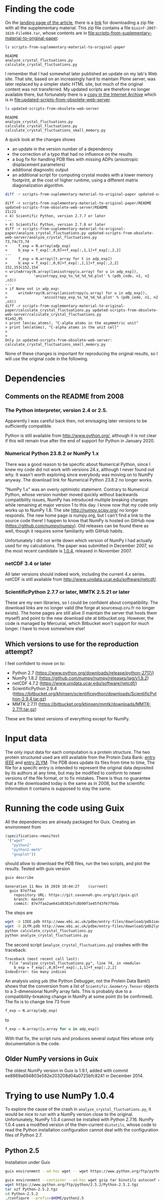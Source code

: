 * Finding the code
On the [[https://academic.oup.com/bioinformatics/article/24/4/521/206987][landing page of the article]], there is a [[https://oup.silverchair-cdn.com/oup/backfile/Content_public/Journal/bioinformatics/24/4/10.1093_bioinformatics_btm625/2/btm625_Supplementary_Data.zip?Expires=1574686859&Signature=n4klbZdHWvJ1PDC6ROyvarnAeX8TziiG3rv26WGFP5nnwTPxb0OKOHFlRCol~gju3wbR-2QFMAM8mwCw69xtaNMGhkcMCGlI0BaeBmHWAMc12YPjpFzXBokBG4wunJErDMW6p6kb~EpJp9LPXV6m-50416-LihKEtGUtX8jJdq8LJMu~L~~anD4CPJd9Y~2fVfez4oFVU9EdCAuEBuEusqBJr1Ew1tkd-2NJ6OEqopQHQu8TCU3zxeiglNopKsGFkinhtG564T7m3Bh5mC4D-sgy9npJqzBCINFEVIJQhEpMJKc0ryE5FU9OFMUbQXxy5-aMNejxc6t90RmW7O9~og__&Key-Pair-Id=APKAIE5G5CRDK6RD3PGA][link]] for downloading a zip file with all the supplementary material. This zip file contains a file =bioinf-2007-1619-File004.tar=, whose contents are in file:scripts-from-suplementary-material-to-original-paper.

#+begin_src sh :results output :exports both
ls scripts-from-suplementary-material-to-original-paper
#+end_src

#+RESULTS:
: README
: analyze_crystal_fluctuations.py
: calculate_crystal_fluctuations.py

I remember that I had somewhat later published an update on my lab's Web site. That site, based on an increasingly hard to maintain Plone server, was later replaced by a simpler static HTML site, but much of the original content was not transferred. My updated scripts are therefore no longer available there, but fortunately there is a [[https://web.archive.org/web/20101114101014/http://dirac.cnrs-orleans.fr/plone/Members/hinsen/software-for-normal-mode-calculations-on-a-protein-crystal][copy in the Internet Archive]] which is in file:updated-scripts-from-obsolete-web-server.

#+begin_src sh :results output :exports both
ls updated-scripts-from-obsolete-web-server
#+end_src

#+RESULTS:
: README
: analyze_crystal_fluctuations.py
: calculate_crystal_fluctuations.py
: calculate_crystal_fluctuations_small_memory.py

A quick look at the changes shows 
 - an update in the version number of a dependency
 - the correction of a typo that had no influence on the results
 - a bug fix for handling PDB files with missing ADPs (anisotropic displacement parameters)
 - additional diagnostic output
 - an additional script for computing crystal modes with a lower memory footprint, at the cost of higher runtime, using a different matrix diagonalization algorithm.

#+begin_src sh :results output :exports both
diff -r scripts-from-suplementary-material-to-original-paper updated-scripts-from-obsolete-web-server
#+end_src

#+RESULTS:
#+begin_example
diff -r scripts-from-suplementary-material-to-original-paper/README updated-scripts-from-obsolete-web-server/README
21c21
< 4) Scientific Python, version 2.7.7 or later
---
> 4) Scientific Python, version 2.7.8 or later
diff -r scripts-from-suplementary-material-to-original-paper/analyze_crystal_fluctuations.py updated-scripts-from-obsolete-web-server/analyze_crystal_fluctuations.py
73,74c73,74
<     f_exp = N.array(adp_exp)
<     b_exp = f_exp[:,0,0]++f_exp[:,1,1]+f_exp[:,2,2]
---
>     f_exp = N.array([t.array for t in adp_exp])
>     b_exp = f_exp[:,0,0]+f_exp[:,1,1]+f_exp[:,2,2]
152,153c152,154
< writeArray(N.array([anisotropy(u.array) for u in adp_exp]),
<            'anisotropy_exp_%s_%d_%d_%d.plot' % (pdb_code, n1, n2 ,n3))
---
> if None not in adp_exp:
>     writeArray(N.array([anisotropy(u.array) for u in adp_exp]),
>                'anisotropy_exp_%s_%d_%d_%d.plot' % (pdb_code, n1, n2 ,n3))
diff -r scripts-from-suplementary-material-to-original-paper/calculate_crystal_fluctuations.py updated-scripts-from-obsolete-web-server/calculate_crystal_fluctuations.py
91a92,95
> print len(au_atoms), "C-alpha atoms in the asymmetric unit"
> print len(atoms), "C-alpha atoms in the unit cell"
> 
> 
Only in updated-scripts-from-obsolete-web-server: calculate_crystal_fluctuations_small_memory.py
#+end_example

None of these changes is important for reproducing the original results, so I will use the original code in the following.
* Dependencies
** Comments on the README from 2008
*** The Python interpreter, version 2.4 or 2.5.
Apparently I was careful back then, not envisaging later versions to be sufficiently compatible.

Python is still available from http://www.python.org/, although it is not clear if this will remain true after the end of support for Python in January 2020.
*** Numerical Python 23.8.2 or NumPy 1.x
There was a good reason to be specific about Numerical Python, since I knew my code did not work with versions 24.x, although I never found out why. It wasn't worth exploring since everybody was moving on to NumPy anyway. The download link for Numerical Python 23.8.2 no longer works.

"NumPy 1.x" was an overly optimistic statement. Contrary to Numerical Python, whose version number moved quickly without backwards compatibility issues, NumPy has introduced multiple breaking changes while remaining at major version 1 to this day. I know now that my code only works up to NumPy 1.8.
The site http://numpy.scipy.org/ no longer responds. The new home page is numpy.org, but I can't find a link to the source code there! I happen to know that NumPy is hosted on GitHub now (https://github.com/numpy/numpy). Old releases can be found there as well, though it requires some familiarity with GitHub habits.

Unfortunately I did not write down which version of NumPy I had actually used for my calculations. The paper was submitted in December 2007, so the most recent candidate is [[https://github.com/numpy/numpy/releases/tag/v1.0.4][1.0.4]], released in November 2007. 
*** netCDF 3.4 or later
All later versions should indeed work, including the current 4.x series. netCDF is still available from http://www.unidata.ucar.edu/software/netcdf/.
*** ScientificPython 2.7.7 or later, MMTK 2.5.21 or later
These are my own libraries, so I could be confident about compatibility. The download links are no longer valid (the forge at sourcesup.cru.fr no longer exists). The home pages are still alive (I maintain the server that hosts them myself) and point to the new download site at bitbucket.org. However, the code is managed by Mercurial, which Bitbucket won't support for much longer. I have to move somewhere else!
** Which versions to use for the reproduction attempt?
I feel confident to move on to:
 - Python 2.7 (https://www.python.org/downloads/release/python-2717/)
 - NumPy 1.8.2 (https://github.com/numpy/numpy/releases/tag/v1.8.2)
 - netCDF 4.7.2 (https://www.unidata.ucar.edu/software/netcdf/)
 - ScientificPython 2.9.4 (https://bitbucket.org/khinsen/scientificpython/downloads/ScientificPython-2.9.4.tar.gz)
 - MMTK 2.7.11 (https://bitbucket.org/khinsen/mmtk/downloads/MMTK-2.7.11.tar.gz)
These are the latest versions of everything except for NumPy.
* Input data
The only input data for each computation is a protein structure. The two protein structured used are still available from the Protein Data Bank: [[http://www.ebi.ac.uk/pdbe/entry-files/download/pdb1iee.ent][entry IEEE]] and [[http://www.ebi.ac.uk/pdbe/entry-files/download/pdb2lym.ent][entry 2LYM]].
The PDB does update its files from time to time, The file for a specifc entry is intended to represent the original data deposited by its authors at any time, but may be modified to conform to newer versions of the file format, or to fix mistakes. There is thus no guarantee that a file downloaded today is the same as in 2008, but the scientific information it contains is supposed to stay the same.
* Running the code using Guix
All the dependencies are already packaged for Guix. Creating an environment from
#+begin_src scheme
(specifications->manifest
 '("wget"
   "python2"
   "python2-mmtk"
   "gnuplot"))
#+end_src
should allow to download the PDB files, run the two scripts, and plot the results. Tested with guix version
#+begin_src sh :results output :exports both
guix describe
#+end_src

#+RESULTS:
: Generation 11	Nov 16 2019 10:44:27	(current)
:   guix 87e7faa
:     repository URL: https://git.savannah.gnu.org/git/guix.git
:     branch: master
:     commit: 87e7faa2ae641d8302efc8b90f1e45f43f67f6da

The steps are
#+begin_src sh :results output :exports both
wget -O 1IEE.pdb http://www.ebi.ac.uk/pdbe/entry-files/download/pdb1iee.ent
wget -O 2LYM.pdb http://www.ebi.ac.uk/pdbe/entry-files/download/pdb2lym.ent
python calculate_crystal_fluctuations.py
python analyze_crystal_fluctuations.py
#+end_src

The second script (=analyze_crystal_fluctuations.py=) crashes with the traceback:
#+begin_example
Traceback (most recent call last):
  File "analyze_crystal_fluctuations.py", line 74, in <module>
    b_exp = f_exp[:,0,0]++f_exp[:,1,1]+f_exp[:,2,2]
IndexError: too many indices
#+end_example
An analysis using =pdb= (the Python Debugger, not the Protein Data Bank!) shows that the conversion from a list of =Scientific.Geometry.Tensor= objects to a 3-dimensional NumPy array fails. This is probably due to a compatibility-breaking change in NumPy at some point (to be confirmed). The fix is to change line 73 from
#+begin_src python :results value
    f_exp = N.array(adp_exp)
#+end_src
to
#+begin_src python :results value
    f_exp = N.array([u.array for u in adp_exp])
#+end_src

With that fix, the script runs and produces several output files whose only documentation is the code.
** Older NumPy versions in Guix
The oldest NumPy version in Guix is 1.9.1, added with commit ee8869a694803e582e203208d04a0725bfc8241 in December 2014.
* Trying to use NumPy 1.0.4
To explore the cause of the crash in =analyze_crystal_fluctuations.py=, it would be nice to run with a NumPy version close to the original. Unfortunately, NumPy 1.0.4 cannot be installed with Python 2.7.16. NumPy 1.0.4 uses a modified version of the then-current =distutils=, whose code to read the Python installation configuration cannot deal with the configuration files of Python 2.7.
** Python 2.5
Installation under Guix
#+begin_src sh :results output :exports both
guix environment --ad-hoc wget -- wget https://www.python.org/ftp/python/2.5.2/Python-2.5.2.tgz

guix environment --container --ad-hoc wget gzip tar binutils autoconf coreutils sed grep make gcc-toolchain
wget https://www.python.org/ftp/python/2.5.2/Python-2.5.2.tgz
tar xzf Python-2.5.2.tgz
cd Python-2.5.2
./configure --prefix=$HOME/python2.5
make install
#+end_src
Fails:
#+begin_example
IOError: [Errno 2] No such file or directory: '/usr/include/netinet/in.h'
#+end_example
Conclusion: Python 2.5 must first be packaged for Guix.
* Reproduction using the patched original scripts
The scripts perform the core of the computations, but their output is not sufficient to reproduce the figures shown in the paper. The transformation from the output of the scripts to the figures has been done using additional scripts (not published and lost in the meantime) and by manual intervention. It would not be difficult to reconstruct this work, but that would be replication rather then reproduction, and thus not the subject of the current exercise. In the following, I will limite myself to producing figures that should convince the reader that the numbers I obtain today are sufficiently close to the numbers I obtained in 2007.
** Fix the Guix version
To use the current Guix version on your system (the one from your last =guix pull=), replace =guix-command= by a plain =guix=.
#+NAME: guix-command
guix time-machine --commit=7357b3d7a52eb5db1674012c50d308d792741c48 --

** Download PDB files
#+begin_src sh :results output :exports both :var guix_command=guix-command
cd reproduction
$guix_command environment --pure --ad-hoc wget -- wget -O 1IEE.pdb http://www.ebi.ac.uk/pdbe/entry-files/download/pdb1iee.ent
$guix_command environment --pure --ad-hoc wget -- wget -O 2LYM.pdb http://www.ebi.ac.uk/pdbe/entry-files/download/pdb2lym.ent
$guix_command environment --pure --ad-hoc wget -- wget -O 3LZT.pdb http://www.ebi.ac.uk/pdbe/entry-files/download/pdb3lzt.ent
#+end_src

#+RESULTS:

** Run the analysis on 3LZT (for Figure 2)
#+begin_src sh :results output :exports both :var guix_command=guix-command
cd reproduction

$guix_command environment --container --ad-hoc python2 python2-mmtk -- python calculate_crystal_fluctuations.py 3LZT 1 1 1 1.0
$guix_command environment --container --ad-hoc python2 python2-mmtk -- python analyze_crystal_fluctuations.py  3LZT 1 1 1
#+end_src

#+RESULTS:
: 129 out of 129 atoms have ADPs

** Run the analysis on 1IEE (for Figures 3 to 5)
#+begin_src sh :results output :exports both :var guix_command=guix-command
cd reproduction

$guix_command environment --container --ad-hoc python2 python2-mmtk -- python calculate_crystal_fluctuations.py 1IEE 1 1 1 2.99
$guix_command environment --container --ad-hoc python2 python2-mmtk -- python analyze_crystal_fluctuations.py  1IEE 1 1 1

$guix_command environment --container --ad-hoc python2 python2-mmtk -- python calculate_crystal_fluctuations.py 1IEE 2 2 2 2.99
$guix_command environment --container --ad-hoc python2 python2-mmtk -- python analyze_crystal_fluctuations.py  1IEE 2 2 2

$guix_command environment --container --ad-hoc python2 python2-mmtk -- python calculate_crystal_fluctuations.py 1IEE 3 3 3 2.99
$guix_command environment --container --ad-hoc python2 python2-mmtk -- python analyze_crystal_fluctuations.py  1IEE 3 3 3

$guix_command environment --container --ad-hoc python2 python2-mmtk -- python calculate_crystal_fluctuations.py 1IEE 4 4 4 2.99
$guix_command environment --container --ad-hoc python2 python2-mmtk -- python analyze_crystal_fluctuations.py  1IEE 4 4 4

$guix_command environment --container --ad-hoc python2 python2-mmtk -- python calculate_crystal_fluctuations.py 1IEE 5 5 5 2.99
$guix_command environment --container --ad-hoc python2 python2-mmtk -- python analyze_crystal_fluctuations.py  1IEE 5 5 5

$guix_command environment --container --ad-hoc python2 python2-mmtk -- python calculate_crystal_fluctuations.py 1IEE 10 10 10 2.99
$guix_command environment --container --ad-hoc python2 python2-mmtk -- python analyze_crystal_fluctuations.py  1IEE 10 10 10

$guix_command environment --container --ad-hoc python2 python2-mmtk -- python calculate_crystal_fluctuations.py 1IEE 20 20 20 2.99
$guix_command environment --container --ad-hoc python2 python2-mmtk -- python analyze_crystal_fluctuations.py  1IEE 20 20 20

#+end_src

#+RESULTS:
: 129 out of 129 atoms have ADPs
: 129 out of 129 atoms have ADPs
: 129 out of 129 atoms have ADPs
: 129 out of 129 atoms have ADPs
: 129 out of 129 atoms have ADPs
: 129 out of 129 atoms have ADPs
: 129 out of 129 atoms have ADPs

** Reconstruct the plots (partially)

*** Figures 2 and 3
Both figures contain single-molecule data that are not computed by the scripts and thus not shown here. The crystal data should however convince the reader that the reproduced values are the same as the original ones.

In Fig. 2, the B factor scale is in "arbitray units" and it isn't quite clear what factor was used in the original plot.
#+begin_src gnuplot :tangle reproduction/fig2.gnuplot
set terminal png
set output "fig2.png"
set multiplot
set size 1.,0.5
set origin 0.,0.5
set yrange [0.:0.001]
plot "btotal_3LZT_1_1_1.plot" w l
set size 1.,0.5
set origin 0.,0.
set yrange [0.:1.]
plot "anisotropy_total_3LZT_1_1_1.plot" w l
unset multiplot
#+end_src
#+begin_src sh :results output :exports both :var guix_command=guix-command
cd reproduction
$guix_command environment --pure --ad-hoc gnuplot -- gnuplot < fig2.gnuplot
#+end_src

#+RESULTS:

[[file:reproduction/fig2.png]]

In Fig. 3, the B factors are scaled by a factor 100 to convert the nm^2 values in the files to Ang^2 as used in the original plots.

#+begin_src gnuplot :tangle reproduction/fig3.gnuplot
set terminal png
set output "fig3.png"
set multiplot
set size 1.,0.5
set origin 0.,0.5
set yrange [0.:0.1]
plot "btotal_1IEE_1_1_1.plot" using (100*$1) w l
set size 1.,0.5
set origin 0.,0.
set yrange [0.:1.]
plot "anisotropy_total_1IEE_1_1_1.plot" w l
unset multiplot
#+end_src
#+begin_src sh :results output :exports both :var guix_command=guix-command
cd reproduction
$guix_command environment --pure --ad-hoc gnuplot -- gnuplot < fig3.gnuplot
#+end_src

#+RESULTS:

[[file:reproduction/fig3.png]]

*** Figure 4
The elastic medium approximation is not computed by the scripts, so only the crystal modes will be plotted here. Moreover, the following plot mixes the four panes (and more) of the original figure, because the scripts do not sort the q vectors by direction, as would be required to reproduce Figure 4 correctly. The link between the figure below and the original Figure 4 is that all the drawn-out lines in the latter should pass through the points in the former.

#+begin_src gnuplot :tangle reproduction/fig4.gnuplot
set terminal png
set output "fig4.png"
plot "dispersion_1IEE_5_5_5.plot" w p
#+end_src
#+begin_src sh :results output :exports both :var guix_command=guix-command
cd reproduction
$guix_command environment --pure --ad-hoc gnuplot -- gnuplot < fig4.gnuplot
#+end_src

#+RESULTS:

[[file:reproduction/fig4.png]]

*** Figure 5
Because of the large space occupied by the legends, I plot the two panes separately.
#+begin_src gnuplot :tangle reproduction/fig5a.gnuplot
set terminal pngcairo
set output "fig5a.png"
set key bmargin
set yrange [0.:0.0025]
plot "bacoustic_1IEE_2_2_2.plot" using (100*$1) w l dt 5 lc rgb "black", "bacoustic_1IEE_3_3_3.plot" using (100*$1) w l dt 4 lc rgb "black", "bacoustic_1IEE_4_4_4.plot" using (100*$1) w l dt 3 lc rgb "black", "bacoustic_1IEE_5_5_5.plot" using (100*$1) w l dt 2 lc rgb "black", "bacoustic_1IEE_10_10_10.plot" using (100*$1) w l dt 5 lc rgb "black", "bacoustic_1IEE_20_20_20.plot" using (100*$1) w l dt 1 lc rgb "black"
#+end_src
#+begin_src gnuplot :tangle reproduction/fig5b.gnuplot
set terminal pngcairo
set output "fig5b.png"
set key bmargin
set yrange [0.:1.]
plot "anisotropy_acoustic_1IEE_2_2_2.plot" w l dt 5 lc rgb "black", "anisotropy_acoustic_1IEE_3_3_3.plot" w l dt 4 lc rgb "black", "anisotropy_acoustic_1IEE_4_4_4.plot" w l dt 3 lc rgb "black", "anisotropy_acoustic_1IEE_5_5_5.plot" w l dt 2 lc rgb "black", "anisotropy_acoustic_1IEE_10_10_10.plot" w l dt 5 lc rgb "black", "anisotropy_acoustic_1IEE_20_20_20.plot" w l dt 1 lc rgb "black"
#+end_src

#+begin_src sh :results output :exports both :var guix_command=guix-command
cd reproduction
$guix_command environment --pure --ad-hoc gnuplot -- gnuplot < fig5a.gnuplot
$guix_command environment --pure --ad-hoc gnuplot -- gnuplot < fig5b.gnuplot
#+end_src

#+RESULTS:

[[file:reproduction/fig5a.png]]
[[file:reproduction/fig5b.png]]
** List all dependencies with version numbers
The Guile script =show-dependencies.scm= performs a deep dependency analysis starting from the packages listed on the command line. See [[https://guix.gnu.org/blog/2020/reproducible-computations-with-guix/][this blog post]] for an explanation of what the three different levels of dependencies mean precisely.

#+begin_src sh :results output :exports both :var guix_command=guix-command
cd reproduction
$guix_command environment --container --ad-hoc guix guile -- guile -s show-dependencies.scm wget python2 python2-mmtk gnuplot
#+end_src

#+RESULTS:
: Packages: 4
:   gnuplot@5.2.7 python2-mmtk@2.7.12 python2@2.7.16 wget@1.20.3
: Package inputs: 27 packages
:   bzip2@1.0.6 cairo@1.16.0 expat@2.2.7 gd@2.2.5 gdbm@1.18.1 gnutls@3.6.9 libffi@3.2.1 libidn2@2.2.0 libpsl@0.21.0 lua@5.3.5 lzip@1.21 netcdf@4.4.1.1 openssl@1.1.1c pango@1.42.4 perl-http-daemon@6.01 perl-io-socket-ssl@2.066 perl@5.30.0 pkg-config@0.29.2 python2-scientific@2.9.4 python2@2.7.16 python@3.7.4 readline@8.0 sqlite@3.28.0 tcl@8.6.9 texlive-tiny@49435 tk@8.6.9.1 zlib@1.2.11
: Build inputs: 49 packages
:   [source code from #<<git-reference> url: "https://github.com/khinsen/MMTK" commit: "rel2.7.12" recursive?: #f>] [source code from https://www.python.org/ftp/python/2.7.16/Python-2.7.16.tar.xz] [source code from mirror://gnu/wget/wget-1.20.3.tar.lz] [source code from mirror://sourceforge/gnuplot/gnuplot/5.2.7/gnuplot-5.2.7.tar.gz] bash-minimal@5.0.7 binutils@2.32 bzip2@1.0.6 cairo@1.16.0 coreutils@8.31 diffutils@3.7 expat@2.2.7 file@5.33 findutils@4.6.0 gawk@5.0.1 gcc@7.4.0 gd@2.2.5 gdbm@1.18.1 glibc-utf8-locales@2.29 glibc@2.29 gnutls@3.6.9 grep@3.3 gzip@1.10 ld-wrapper@0 libffi@3.2.1 libidn2@2.2.0 libpsl@0.21.0 lua@5.3.5 lzip@1.21 make@4.2.1 netcdf@4.4.1.1 openssl@1.1.1c pango@1.42.4 patch@2.7.6 perl-http-daemon@6.01 perl-io-socket-ssl@2.066 perl@5.30.0 pkg-config@0.29.2 python2-scientific@2.9.4 python2@2.7.16 python@3.7.4 readline@8.0 sed@4.7 sqlite@3.28.0 tar@1.32 tcl@8.6.9 texlive-tiny@49435 tk@8.6.9.1 xz@5.2.4 zlib@1.2.11
: Package closure: 356 packages
:   acl@2.2.53 attr@2.4.48 autoconf-wrapper@2.69 autoconf@2.69 automake@1.16.1 bash-minimal@5.0.7 bash-static@5.0.7 bash@5.0.7 bdb@5.3.28 binutils-cross-boot0@2.32 binutils-mesboot0@2.20.1a binutils-mesboot@2.20.1a binutils@2.32 bison@3.4.1 boost@1.70.0 bootstrap-binaries@0 bootstrap-mes@0 bootstrap-mescc-tools@0.5.2 bzip2@1.0.6 c-ares@1.15.0 cairo@1.16.0 cmake-minimal@3.15.1 coreutils@8.31 cunit@2.1-3 curl@7.65.3 cyrus-sasl@2.1.27 dbus@1.12.16 diffutils-boot0@3.7 diffutils-mesboot@2.7 diffutils@3.7 docbook-xml@4.4 docbook-xsl@1.79.1 doxygen@1.8.15 ed@1.15 expat@2.2.7 file-boot0@5.33 file@5.33 findutils-boot0@4.6.0 findutils@4.6.0 flex@2.6.4 fontconfig@2.13.1 fontforge@20190801 freetype@2.10.1 fribidi@1.0.5 gawk@5.0.1 gcc-core-mesboot@2.95.3 gcc-cross-boot0-wrapped@7.4.0 gcc-cross-boot0@7.4.0 gcc-mesboot-wrapper@4.9.4 gcc-mesboot0@2.95.3 gcc-mesboot1-wrapper@4.7.4 gcc-mesboot1@4.7.4 gcc-mesboot@4.9.4 gcc@7.4.0 gd@2.2.5 gdbm@1.18.1 gettext-boot0@0.19.8.1 gettext-minimal@0.20.1 gfortran@7.4.0 ghostscript@9.27 glib@2.60.6 glibc-headers-mesboot@2.16.0 glibc-intermediate@2.29 glibc-mesboot0@2.2.5 glibc-mesboot@2.16.0 glibc-utf8-locales@2.29 glibc@2.29 gmp@6.1.2 gnuplot@5.2.7 gnutls@3.6.9 gobject-introspection@1.60.2 gperf@3.1 graphite2@1.3.13 graphviz@2.40.1 grep@3.3 groff@1.22.4 gs-fonts@8.11 gts@0.7.6 guile-bootstrap@2.0 guile@2.0.14 guile@2.2.6 gzip@1.10 harfbuzz@2.5.3 hdf4-alt@4.2.14 hdf5@1.8.21 help2man@1.47.10 icu4c@64.2 intltool@0.51.0 isl@0.21 itstool@2.0.6 jansson@2.12 jbig2dec@0.16 jemalloc@5.2.0 lapack@3.9.0 lcms@2.9 ld-wrapper-boot0@0 ld-wrapper-boot3@0 ld-wrapper@0 libarchive@3.4.0 libatomic-ops@7.6.10 libbsd@0.9.1 libcap@2.27 libelf@0.8.13 libev@4.25 libffi@3.2.1 libgc@7.6.12 libgcrypt@1.8.4 libgpg-error@1.36 libice@1.0.10 libidn2@2.2.0 libidn@1.35 libjpeg-turbo@2.0.2 libjpeg@9c libltdl@2.4.6 libpaper@1.1.24 libpng@1.6.37 libpsl@0.21.0 libpthread-stubs@0.4 libselinux@2.7 libsepol@2.7 libsigsegv@2.12 libsm@1.2.3 libspectre@0.2.8 libspiro@0.5.20150702 libstdc++-boot0@4.9.4 libstdc++@7.4.0 libtasn1@4.14 libtiff@4.0.10 libtirpc@1.1.4 libtool@2.4.6 libungif@4.1.4 libuninameslist@20190701 libunistring@0.9.10 libuv@1.30.1 libx11@1.6.8 libxau@1.0.9 libxaw@1.0.13 libxcb@1.13 libxdmcp@1.1.3 libxext@1.3.4 libxfixes@5.0.3 libxft@2.3.3 libxi@1.7.10 libxml2@2.9.9 libxmu@1.1.3 libxpm@3.5.12 libxrender@0.9.10 libxslt@1.1.33 libxt@1.2.0 linux-libre-headers-bootstrap@0 linux-libre-headers@4.19.56 lua@5.3.5 lzip@1.21 lzo@2.10 m4@1.4.18 make-boot0@4.2.1 make-mesboot0@3.80 make-mesboot@3.82 make@4.2.1 mes-boot@0.19 mesboot-headers@0.19 meson-for-build@0.50.1 mit-krb5@1.17 mpc@1.1.0 mpfr@4.0.2 nasm@2.14.02 ncurses@6.1-20190609 net-base@5.3 net-tools@1.60-0.479bb4a netcdf@4.4.1.1 nettle@3.5.1 nghttp2@1.39.1 ninja@1.9.0 openblas@0.3.7 openjpeg@2.3.1 openldap@2.4.47 openssl@1.1.1c pango@1.42.4 patch@2.7.6 pcre@8.43 perl-boot0@5.30.0 perl-encode-locale@1.05 perl-http-daemon@6.01 perl-http-date@6.02 perl-http-message@6.18 perl-io-html@1.00 perl-io-socket-ssl@2.066 perl-lwp-mediatypes@6.02 perl-net-ssleay@1.88 perl-test-needs@0.002005 perl-try-tiny@0.30 perl-uri@1.76 perl-xml-parser@2.44 perl@5.30.0 pixman@0.38.4 pkg-config@0.29.2 poppler@0.79.0 potrace@1.15 psutils@17 python-atomicwrites@1.3.0 python-attrs-bootstrap@19.1.0 python-coverage@4.5.3 python-entrypoints@0.3 python-flake8@3.7.7 python-fonttools@3.38.0 python-hypothesis@4.18.3 python-libxml2@2.9.9 python-linecache2@1.0.0 python-mccabe@0.6.1 python-minimal-wrapper@3.7.4 python-minimal@3.5.7 python-minimal@3.7.4 python-mock@2.0.0 python-more-itertools@7.1.0 python-nose@1.3.7 python-pbr-minimal@3.0.1 python-pluggy@0.11.0 python-py@1.8.0 python-pycodestyle@2.5.0 python-pyflakes@2.1.1 python-pytest-bootstrap@4.4.2 python-pytest-runner@4.4 python-pytest@4.4.2 python-setuptools-scm@3.2.0 python-six-bootstrap@1.12.0 python-six@1.12.0 python-traceback2@1.4.0 python-unittest2@1.1.0 python-wrapper@3.7.4 python2-mmtk@2.7.12 python2-nose@1.3.7 python2-numpy@1.8.2 python2-pyro@3.16 python2-scientific@2.9.4 python2@2.7.16 python@3.7.4 readline@8.0 rhash@1.3.8 ruby@2.5.3 sed@4.7 sqlite@3.28.0 swig@3.0.12 tar@1.32 tcc-boot0@0.9.26-6.c004e9a tcc-boot@0.9.27 tcl@8.6.9 tcsh@6.20.00 teckit@2.5.9 texinfo@6.6 texlive-bin@20180414 texlive-cm@49435 texlive-dehyph-exptl@49435 texlive-dvips@49435 texlive-etex@49435 texlive-fontname@49435 texlive-fonts-knuth-lib@49435 texlive-fonts-latex@49435 texlive-generic-babel-english@49435 texlive-graphics-cfg@49435 texlive-graphics-def@49435 texlive-hyph-utf8@49435 texlive-hyphen-afrikaans@49435 texlive-hyphen-ancientgreek@49435 texlive-hyphen-armenian@49435 texlive-hyphen-base@49435 texlive-hyphen-basque@49435 texlive-hyphen-belarusian@49435 texlive-hyphen-bulgarian@49435 texlive-hyphen-catalan@49435 texlive-hyphen-chinese@49435 texlive-hyphen-churchslavonic@49435 texlive-hyphen-coptic@49435 texlive-hyphen-croatian@49435 texlive-hyphen-czech@49435 texlive-hyphen-danish@49435 texlive-hyphen-dutch@49435 texlive-hyphen-english@49435 texlive-hyphen-esperanto@49435 texlive-hyphen-estonian@49435 texlive-hyphen-ethiopic@49435 texlive-hyphen-finnish@49435 texlive-hyphen-french@49435 texlive-hyphen-friulan@49435 texlive-hyphen-galician@49435 texlive-hyphen-georgian@49435 texlive-hyphen-german@49435 texlive-hyphen-greek@49435 texlive-hyphen-hungarian@49435 texlive-hyphen-icelandic@49435 texlive-hyphen-indic@49435 texlive-hyphen-indonesian@49435 texlive-hyphen-interlingua@49435 texlive-hyphen-irish@49435 texlive-hyphen-italian@49435 texlive-hyphen-kurmanji@49435 texlive-hyphen-latin@49435 texlive-hyphen-latvian@49435 texlive-hyphen-lithuanian@49435 texlive-hyphen-mongolian@49435 texlive-hyphen-norwegian@49435 texlive-hyphen-occitan@49435 texlive-hyphen-piedmontese@49435 texlive-hyphen-polish@49435 texlive-hyphen-portuguese@49435 texlive-hyphen-romanian@49435 texlive-hyphen-romansh@49435 texlive-hyphen-russian@49435 texlive-hyphen-sanskrit@49435 texlive-hyphen-serbian@49435 texlive-hyphen-slovak@49435 texlive-hyphen-slovenian@49435 texlive-hyphen-spanish@49435 texlive-hyphen-swedish@49435 texlive-hyphen-thai@49435 texlive-hyphen-turkish@49435 texlive-hyphen-turkmen@49435 texlive-hyphen-ukrainian@49435 texlive-hyphen-uppersorbian@49435 texlive-hyphen-welsh@49435 texlive-kpathsea@49435 texlive-latex-amscls@49435 texlive-latex-amsmath@49435 texlive-latex-babel@49435 texlive-latex-base@49435 texlive-latex-cyrillic@49435 texlive-latex-graphics@49435 texlive-latex-psnfss@49435 texlive-latex-tools@49435 texlive-latexconfig@49435 texlive-metafont-base@49435 texlive-mkpattern@49435 texlive-ruhyphen@49435 texlive-tetex@49435 texlive-tex-ini-files@49435 texlive-tex-plain@49435 texlive-tiny@49435 texlive-ukrhyph@49435 texlive-unicode-data@49435 tk@8.6.9.1 tzdata@2019b unzip@6.0 util-linux@2.34 util-macros@1.19.2 wget@1.20.3 which@2.21 xcb-proto@1.13 xmlto@0.0.28 xorgproto@2019.1 xtrans@1.4.0 xz@5.2.4 yelp-tools@3.28.0 yelp-xsl@3.32.1 zip@3.0 zlib@1.2.11 zstd@1.4.2 zziplib@0.13.69

The last level, package closure, contains everything needed to guarantee bit-for-bit reproducibility of the results. Its large size (356 packages) is mainly due to the many graphics backends included with =gnuplot=. For reproducing only the numerical results, a smaller dependency list is sufficient, but the package closure still contains 254 packages:
#+begin_src sh :results output :exports both :var guix_command=guix-command
cd reproduction
$guix_command environment --container --ad-hoc guix guile -- guile -s show-dependencies.scm wget python2 python2-mmtk
#+end_src

#+RESULTS:
: Packages: 3
:   python2-mmtk@2.7.12 python2@2.7.16 wget@1.20.3
: Package inputs: 22 packages
:   bzip2@1.0.6 expat@2.2.7 gdbm@1.18.1 gnutls@3.6.9 libffi@3.2.1 libidn2@2.2.0 libpsl@0.21.0 lzip@1.21 netcdf@4.4.1.1 openssl@1.1.1c perl-http-daemon@6.01 perl-io-socket-ssl@2.066 perl@5.30.0 pkg-config@0.29.2 python2-scientific@2.9.4 python2@2.7.16 python@3.7.4 readline@8.0 sqlite@3.28.0 tcl@8.6.9 tk@8.6.9.1 zlib@1.2.11
: Build inputs: 43 packages
:   [source code from #<<git-reference> url: "https://github.com/khinsen/MMTK" commit: "rel2.7.12" recursive?: #f>] [source code from https://www.python.org/ftp/python/2.7.16/Python-2.7.16.tar.xz] [source code from mirror://gnu/wget/wget-1.20.3.tar.lz] bash-minimal@5.0.7 binutils@2.32 bzip2@1.0.6 coreutils@8.31 diffutils@3.7 expat@2.2.7 file@5.33 findutils@4.6.0 gawk@5.0.1 gcc@7.4.0 gdbm@1.18.1 glibc-utf8-locales@2.29 glibc@2.29 gnutls@3.6.9 grep@3.3 gzip@1.10 ld-wrapper@0 libffi@3.2.1 libidn2@2.2.0 libpsl@0.21.0 lzip@1.21 make@4.2.1 netcdf@4.4.1.1 openssl@1.1.1c patch@2.7.6 perl-http-daemon@6.01 perl-io-socket-ssl@2.066 perl@5.30.0 pkg-config@0.29.2 python2-scientific@2.9.4 python2@2.7.16 python@3.7.4 readline@8.0 sed@4.7 sqlite@3.28.0 tar@1.32 tcl@8.6.9 tk@8.6.9.1 xz@5.2.4 zlib@1.2.11
: Package closure: 254 packages
:   acl@2.2.53 attr@2.4.48 autoconf-wrapper@2.69 autoconf@2.69 automake@1.16.1 bash-minimal@5.0.7 bash-static@5.0.7 bash@5.0.7 bdb@5.3.28 binutils-cross-boot0@2.32 binutils-mesboot0@2.20.1a binutils-mesboot@2.20.1a binutils@2.32 bison@3.4.1 boost@1.70.0 bootstrap-binaries@0 bootstrap-mes@0 bootstrap-mescc-tools@0.5.2 bzip2@1.0.6 c-ares@1.15.0 cairo@1.16.0 cmake-minimal@3.15.1 coreutils@8.31 cunit@2.1-3 curl@7.65.3 cyrus-sasl@2.1.27 dbus@1.12.16 diffutils-boot0@3.7 diffutils-mesboot@2.7 diffutils@3.7 docbook-xml@4.4 docbook-xsl@1.79.1 doxygen@1.8.15 ed@1.15 expat@2.2.7 file-boot0@5.33 file@5.33 findutils-boot0@4.6.0 findutils@4.6.0 flex@2.6.4 fontconfig@2.13.1 freetype@2.10.1 fribidi@1.0.5 gawk@5.0.1 gcc-core-mesboot@2.95.3 gcc-cross-boot0-wrapped@7.4.0 gcc-cross-boot0@7.4.0 gcc-mesboot-wrapper@4.9.4 gcc-mesboot0@2.95.3 gcc-mesboot1-wrapper@4.7.4 gcc-mesboot1@4.7.4 gcc-mesboot@4.9.4 gcc@7.4.0 gd@2.2.5 gdbm@1.18.1 gettext-boot0@0.19.8.1 gettext-minimal@0.20.1 gfortran@7.4.0 ghostscript@9.27 glib@2.60.6 glibc-headers-mesboot@2.16.0 glibc-intermediate@2.29 glibc-mesboot0@2.2.5 glibc-mesboot@2.16.0 glibc-utf8-locales@2.29 glibc@2.29 gmp@6.1.2 gnutls@3.6.9 gobject-introspection@1.60.2 gperf@3.1 graphite2@1.3.13 graphviz@2.40.1 grep@3.3 groff@1.22.4 gs-fonts@8.11 gts@0.7.6 guile-bootstrap@2.0 guile@2.0.14 guile@2.2.6 gzip@1.10 harfbuzz@2.5.3 hdf4-alt@4.2.14 hdf5@1.8.21 help2man@1.47.10 icu4c@64.2 intltool@0.51.0 isl@0.21 itstool@2.0.6 jansson@2.12 jbig2dec@0.16 jemalloc@5.2.0 lapack@3.9.0 lcms@2.9 ld-wrapper-boot0@0 ld-wrapper-boot3@0 ld-wrapper@0 libarchive@3.4.0 libatomic-ops@7.6.10 libbsd@0.9.1 libcap@2.27 libelf@0.8.13 libev@4.25 libffi@3.2.1 libgc@7.6.12 libgcrypt@1.8.4 libgpg-error@1.36 libice@1.0.10 libidn2@2.2.0 libidn@1.35 libjpeg-turbo@2.0.2 libjpeg@9c libltdl@2.4.6 libpaper@1.1.24 libpng@1.6.37 libpsl@0.21.0 libpthread-stubs@0.4 libselinux@2.7 libsepol@2.7 libsigsegv@2.12 libsm@1.2.3 libspectre@0.2.8 libstdc++-boot0@4.9.4 libstdc++@7.4.0 libtasn1@4.14 libtiff@4.0.10 libtirpc@1.1.4 libtool@2.4.6 libunistring@0.9.10 libuv@1.30.1 libx11@1.6.8 libxau@1.0.9 libxaw@1.0.13 libxcb@1.13 libxdmcp@1.1.3 libxext@1.3.4 libxft@2.3.3 libxml2@2.9.9 libxmu@1.1.3 libxpm@3.5.12 libxrender@0.9.10 libxslt@1.1.33 libxt@1.2.0 linux-libre-headers-bootstrap@0 linux-libre-headers@4.19.56 lzip@1.21 lzo@2.10 m4@1.4.18 make-boot0@4.2.1 make-mesboot0@3.80 make-mesboot@3.82 make@4.2.1 mes-boot@0.19 mesboot-headers@0.19 meson-for-build@0.50.1 mit-krb5@1.17 mpc@1.1.0 mpfr@4.0.2 nasm@2.14.02 ncurses@6.1-20190609 net-base@5.3 net-tools@1.60-0.479bb4a netcdf@4.4.1.1 nettle@3.5.1 nghttp2@1.39.1 ninja@1.9.0 openblas@0.3.7 openjpeg@2.3.1 openldap@2.4.47 openssl@1.1.1c pango@1.42.4 patch@2.7.6 pcre@8.43 perl-boot0@5.30.0 perl-encode-locale@1.05 perl-http-daemon@6.01 perl-http-date@6.02 perl-http-message@6.18 perl-io-html@1.00 perl-io-socket-ssl@2.066 perl-lwp-mediatypes@6.02 perl-net-ssleay@1.88 perl-test-needs@0.002005 perl-try-tiny@0.30 perl-uri@1.76 perl-xml-parser@2.44 perl@5.30.0 pixman@0.38.4 pkg-config@0.29.2 poppler@0.79.0 psutils@17 python-atomicwrites@1.3.0 python-attrs-bootstrap@19.1.0 python-coverage@4.5.3 python-entrypoints@0.3 python-flake8@3.7.7 python-fonttools@3.38.0 python-hypothesis@4.18.3 python-libxml2@2.9.9 python-linecache2@1.0.0 python-mccabe@0.6.1 python-minimal-wrapper@3.7.4 python-minimal@3.5.7 python-minimal@3.7.4 python-mock@2.0.0 python-more-itertools@7.1.0 python-nose@1.3.7 python-pbr-minimal@3.0.1 python-pluggy@0.11.0 python-py@1.8.0 python-pycodestyle@2.5.0 python-pyflakes@2.1.1 python-pytest-bootstrap@4.4.2 python-pytest-runner@4.4 python-pytest@4.4.2 python-setuptools-scm@3.2.0 python-six-bootstrap@1.12.0 python-six@1.12.0 python-traceback2@1.4.0 python-unittest2@1.1.0 python-wrapper@3.7.4 python2-mmtk@2.7.12 python2-nose@1.3.7 python2-numpy@1.8.2 python2-pyro@3.16 python2-scientific@2.9.4 python2@2.7.16 python@3.7.4 readline@8.0 rhash@1.3.8 sed@4.7 sqlite@3.28.0 swig@3.0.12 tar@1.32 tcc-boot0@0.9.26-6.c004e9a tcc-boot@0.9.27 tcl@8.6.9 tcsh@6.20.00 texinfo@6.6 tk@8.6.9.1 tzdata@2019b unzip@6.0 util-linux@2.34 util-macros@1.19.2 wget@1.20.3 which@2.21 xcb-proto@1.13 xmlto@0.0.28 xorgproto@2019.1 xtrans@1.4.0 xz@5.2.4 yelp-tools@3.28.0 yelp-xsl@3.32.1 zlib@1.2.11 zstd@1.4.2
